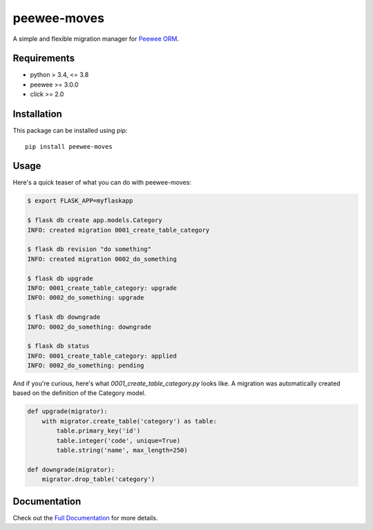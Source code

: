 peewee-moves
############

A simple and flexible migration manager for `Peewee ORM <http://docs.peewee-orm.com/>`_.

.. image:: http://img.shields.io/travis/timster/peewee-moves.svg?style=flat-square
    :target: http://travis-ci.org/timster/peewee-moves
    :alt: Build Status

.. image:: http://img.shields.io/coveralls/timster/peewee-moves.svg?style=flat-square
    :target: https://coveralls.io/r/timster/peewee-moves
    :alt: Code Coverage

.. image:: http://img.shields.io/pypi/v/peewee-moves.svg?style=flat-square
    :target: https://pypi.python.org/pypi/peewee-moves
    :alt: Version

.. image:: http://img.shields.io/pypi/dm/peewee-moves.svg?style=flat-square
    :target: https://pypi.python.org/pypi/peewee-moves
    :alt: Downloads

.. image:: https://readthedocs.org/projects/peewee-moves/badge/?version=latest
    :target: https://peewee-moves.readthedocs.io
    :alt: Documentation

Requirements
============

* python > 3.4, <= 3.8
* peewee >= 3.0.0
* click >= 2.0

Installation
============

This package can be installed using pip:

::

    pip install peewee-moves

Usage
=====

Here's a quick teaser of what you can do with peewee-moves:

.. code:: console

    $ export FLASK_APP=myflaskapp

    $ flask db create app.models.Category
    INFO: created migration 0001_create_table_category

    $ flask db revision "do something"
    INFO: created migration 0002_do_something

    $ flask db upgrade
    INFO: 0001_create_table_category: upgrade
    INFO: 0002_do_something: upgrade

    $ flask db downgrade
    INFO: 0002_do_something: downgrade

    $ flask db status
    INFO: 0001_create_table_category: applied
    INFO: 0002_do_something: pending

And if you're curious, here's what `0001_create_table_category.py` looks like. A migration was
automatically created based on the definition of the Category model.

.. code:: python

    def upgrade(migrator):
        with migrator.create_table('category') as table:
            table.primary_key('id')
            table.integer('code', unique=True)
            table.string('name', max_length=250)

    def downgrade(migrator):
        migrator.drop_table('category')

Documentation
=============

Check out the `Full Documentation <http://peewee-moves.readthedocs.io>`_ for more details.
